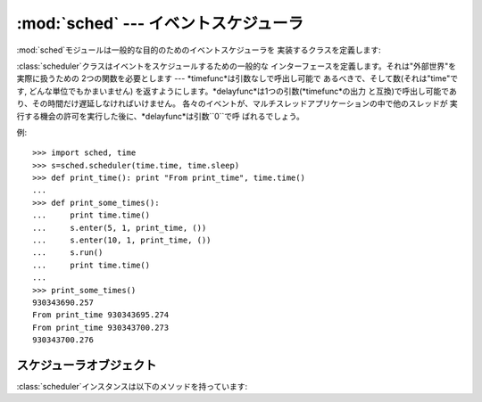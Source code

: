 
:mod:`sched` --- イベントスケジューラ
===========================

.. module:: sched
   :synopsis: 一般的な目的のためのイベントスケジューラ
.. sectionauthor:: Moshe Zadka <moshez@zadka.site.co.il>


.. % LaTeXed and enhanced from comments in file

.. index:: single: event scheduling

:mod:`sched`モジュールは一般的な目的のためのイベントスケジューラを 実装するクラスを定義します:


.. class:: scheduler(timefunc, delayfunc)

   :class:`scheduler`クラスはイベントをスケジュールするための一般的な インターフェースを定義します。それは"外部世界"を実際に扱うための
   2つの関数を必要とします --- *timefunc*は引数なしで呼出し可能で あるべきで、そして数(それは"time"です, どんな単位でもかまいません)
   を返すようにします。*delayfunc*は1つの引数(*timefunc*の出力 と互換)で呼出し可能であり、その時間だけ遅延しなければいけません。
   各々のイベントが、マルチスレッドアプリケーションの中で他のスレッドが 実行する機会の許可を実行した後に、*delayfunc*は引数``0``で呼
   ばれるでしょう。

例::

   >>> import sched, time
   >>> s=sched.scheduler(time.time, time.sleep)
   >>> def print_time(): print "From print_time", time.time()
   ...
   >>> def print_some_times():
   ...     print time.time()
   ...     s.enter(5, 1, print_time, ())
   ...     s.enter(10, 1, print_time, ())
   ...     s.run()
   ...     print time.time()
   ...
   >>> print_some_times()
   930343690.257
   From print_time 930343695.274
   From print_time 930343700.273
   930343700.276


.. _scheduler-objects:

スケジューラオブジェクト
------------

:class:`scheduler`インスタンスは以下のメソッドを持っています:


.. method:: scheduler.enterabs(time, priority, action, argument)

   新しいイベントをスケジュールします。引数*time*は、 コンストラクタへ渡された*timefunc*の戻り値と互換な数値型で なければいけません。
   同じ*time*によってスケジュールされたイベントは、 それらの*priority*によって実行されるでしょう。

   イベントを実行することは、``action(*argument)``を 実行することを意味します。
   *argument*は*action*のためのパラメータを保持するシーケンスで なければいけません。

   戻り値は、イベントのキャンセル後に使われるかもしれないイベントです (:meth:`cancel`を見よ)。


.. method:: scheduler.enter(delay, priority, action, argument)

   時間単位以上の*delay*でイベントをスケジュールします。 そのとき、その他の関連時間、その他の引数、効果、戻り値は、
   :meth:`enterabs`に対するものと同じです。


.. method:: scheduler.cancel(event)

   キューからイベントを消去します。 もし*event*がキューにある現在のイベントでないならば、
   このメソッドは:exc:`RuntimeError`を送出します。


.. method:: scheduler.empty()

   もしイベントキューが空ならば、Trueを返します。


.. method:: scheduler.run()

   すべてのスケジュールされたイベントを実行します。 この関数は次のイベントを(コンストラクタへ渡された関数
   :func:`delayfunc`を使うことで)待ち、そしてそれを実行し、 イベントがスケジュールされなくなるまで同じことを繰り返します。

   *action*あるいは*delayfunc*は例外を投げることができます。 いずれの場合も、スケジューラは一貫した状態を維持し、例外を伝播するでしょう。
   例外が*action*によって投げられる場合、イベントは:meth:`run`への 呼出しを未来に行なわないでしょう。

   イベントのシーケンスが、次イベントの前に、利用可能時間より実行時間が長いと、 スケジューラは単に遅れることになるでしょう。 イベントが落ちることはありません;
   呼出しコードはもはや適切でないキャンセルイベントに対して責任があります。

